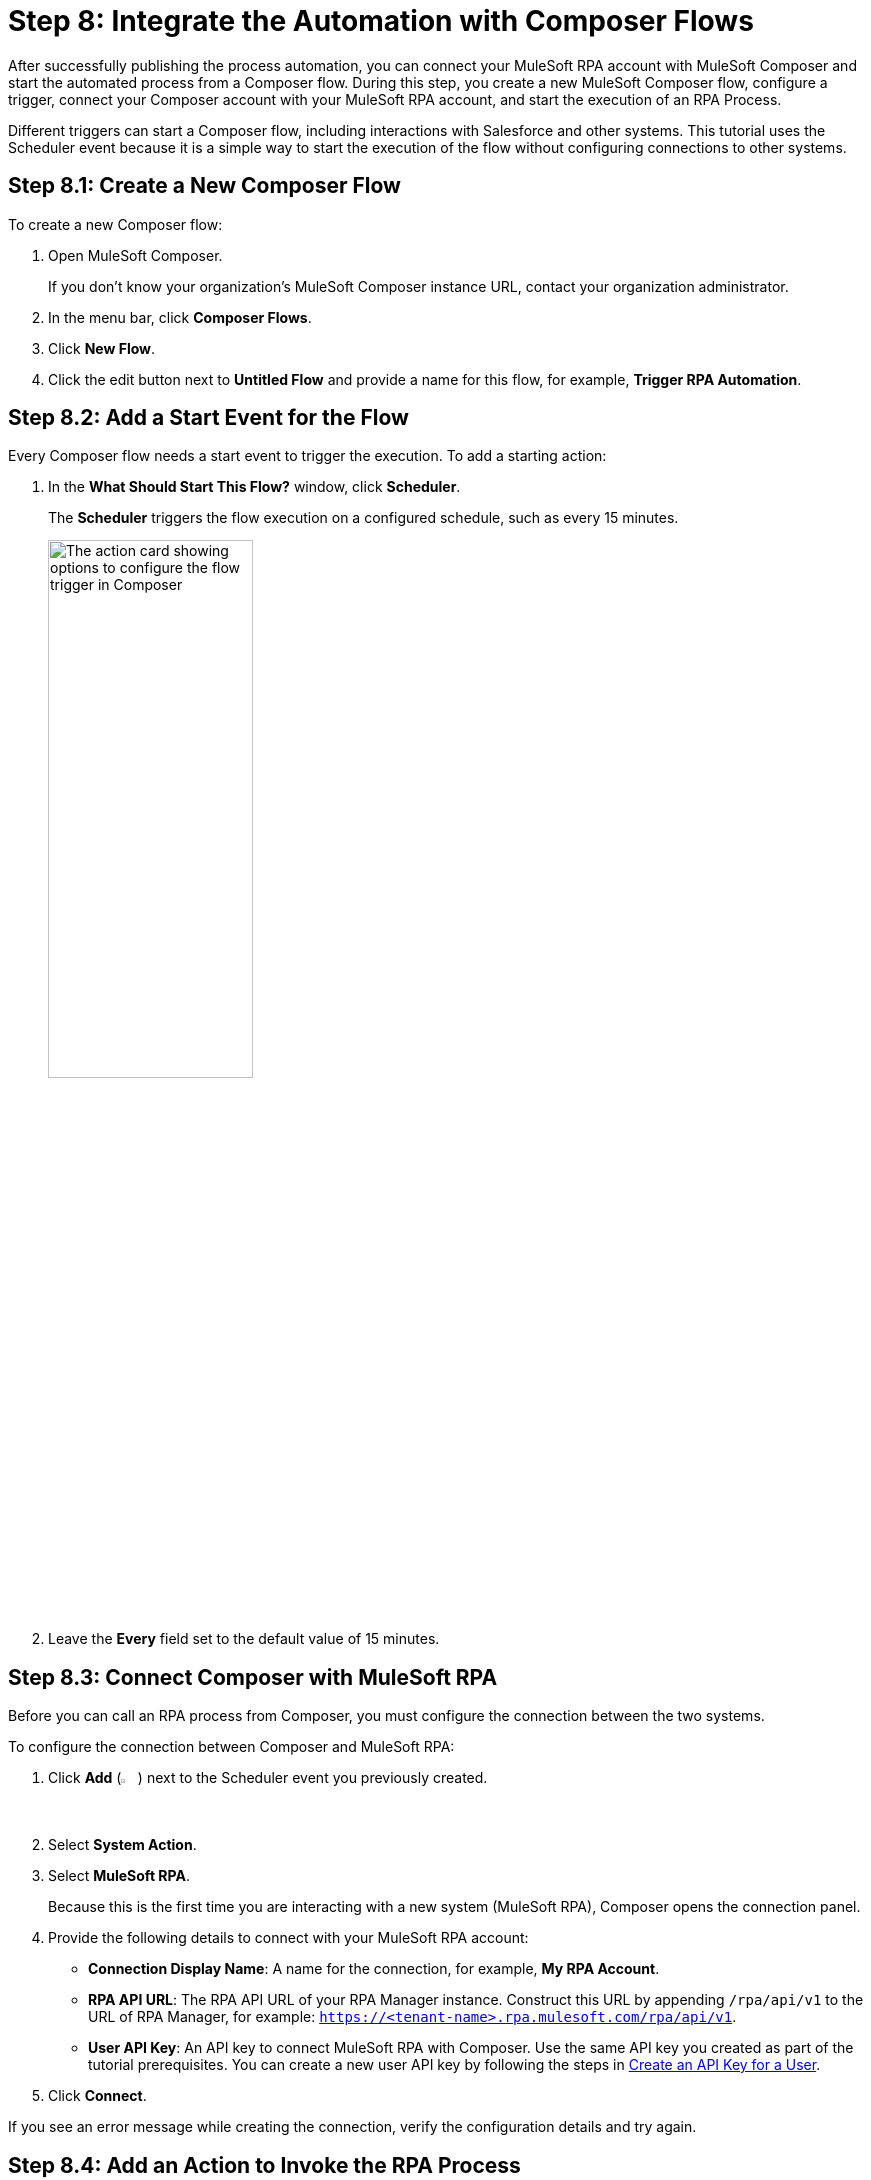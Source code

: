 = Step 8: Integrate the Automation with Composer Flows

After successfully publishing the process automation, you can connect your MuleSoft RPA account with MuleSoft Composer and start the automated process from a Composer flow. During this step, you create a new MuleSoft Composer flow, configure a trigger, connect your Composer account with your MuleSoft RPA account, and start the execution of an RPA Process. 

Different triggers can start a Composer flow, including interactions with Salesforce and other systems. This tutorial uses the Scheduler event because it is a simple way to start the execution of the flow without configuring connections to other systems. 

[[step-8-1]]
== Step 8.1: Create a New Composer Flow

To create a new Composer flow:

. Open MuleSoft Composer.
+
If you don't know your organization's MuleSoft Composer instance URL, contact your organization administrator. 
. In the menu bar, click *Composer Flows*.
. Click *New Flow*.
. Click the edit button next to *Untitled Flow* and provide a name for this flow, for example, *Trigger RPA Automation*.

== Step 8.2: Add a Start Event for the Flow

Every Composer flow needs a start event to trigger the execution. To add a starting action: 

. In the *What Should Start This Flow?* window, click *Scheduler*. 
+
The *Scheduler* triggers the flow execution on a configured schedule, such as every 15 minutes. 
+
image:composer-trigger.png[The action card showing options to configure the flow trigger in Composer, 50%, 50%]
. Leave the *Every* field set to the default value of 15 minutes.

== Step 8.3: Connect Composer with MuleSoft RPA

Before you can call an RPA process from Composer, you must configure the connection between the two systems. 

To configure the connection between Composer and MuleSoft RPA: 

. Click *Add* (image:add-icon.png[The Add Event button, 2%, 2%]) next to the Scheduler event you previously created. 
. Select *System Action*. 
. Select *MuleSoft RPA*. 
+ 
Because this is the first time you are interacting with a new system (MuleSoft RPA), Composer opens the connection panel.
. Provide the following details to connect with your MuleSoft RPA account: 
** *Connection Display Name*: A name for the connection, for example, *My RPA Account*. 
** *RPA API URL*: The RPA API URL of your RPA Manager instance. Construct this URL by appending `/rpa/api/v1` to the URL of RPA Manager, for example: `https://<tenant-name>.rpa.mulesoft.com/rpa/api/v1`.
** *User API Key*: An API key to connect MuleSoft RPA with Composer. Use the same API key you created as part of the tutorial prerequisites. You can create a new user API key by following the steps in xref:rpa-manager::usermanagement-connect.adoc#create-an-api-key-for-a-user[Create an API Key for a User].
. Click *Connect*. 

If you see an error message while creating the connection, verify the configuration details and try again. 

== Step 8.4: Add an Action to Invoke the RPA Process

After successfully configuring the connection to MuleSoft RPA, follow these steps to invoke the RPA process:

. In the MuleSoft RPA action card, select *Action* > *Invoke RPA Process*. 
. In *RPA Process*, select the invocable run configuration you created in xref:automation-tutorial-deploy.adoc#Step-7-1[]. 
. In *Output*, select *Use response in this flow*. 
. Click *Save*.
. Click *Test* to test the Composer flow, including the call to the RPA process. 
+
After the test finishes successfully, you see additional details in the RPA process card, such as *RPA Execution ID* and *RPA Execution Status*, which shows `SUCCEED` to confirm the proper execution of the RPA process.

== Next Steps

Now that you created a Composer flow that triggers the execution of an RPA process, it's time to monitor the deployment.

Continue with xref:automation-tutorial-monitor.adoc[]

== See Also

* xref:composer::ms_composer_overview.adoc[]
* xref:index.adoc[]
